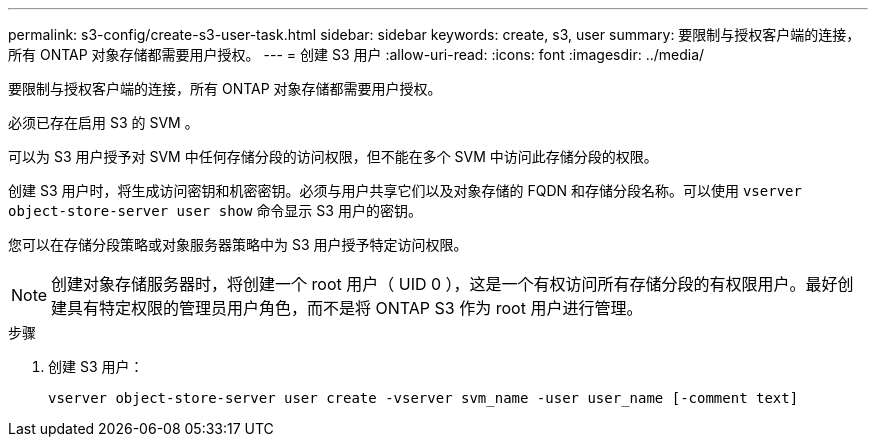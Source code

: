 ---
permalink: s3-config/create-s3-user-task.html 
sidebar: sidebar 
keywords: create, s3, user 
summary: 要限制与授权客户端的连接，所有 ONTAP 对象存储都需要用户授权。 
---
= 创建 S3 用户
:allow-uri-read: 
:icons: font
:imagesdir: ../media/


[role="lead"]
要限制与授权客户端的连接，所有 ONTAP 对象存储都需要用户授权。

必须已存在启用 S3 的 SVM 。

可以为 S3 用户授予对 SVM 中任何存储分段的访问权限，但不能在多个 SVM 中访问此存储分段的权限。

创建 S3 用户时，将生成访问密钥和机密密钥。必须与用户共享它们以及对象存储的 FQDN 和存储分段名称。可以使用 `vserver object-store-server user show` 命令显示 S3 用户的密钥。

您可以在存储分段策略或对象服务器策略中为 S3 用户授予特定访问权限。

[NOTE]
====
创建对象存储服务器时，将创建一个 root 用户（ UID 0 ），这是一个有权访问所有存储分段的有权限用户。最好创建具有特定权限的管理员用户角色，而不是将 ONTAP S3 作为 root 用户进行管理。

====
.步骤
. 创建 S3 用户：
+
`vserver object-store-server user create -vserver svm_name -user user_name [-comment text]`



